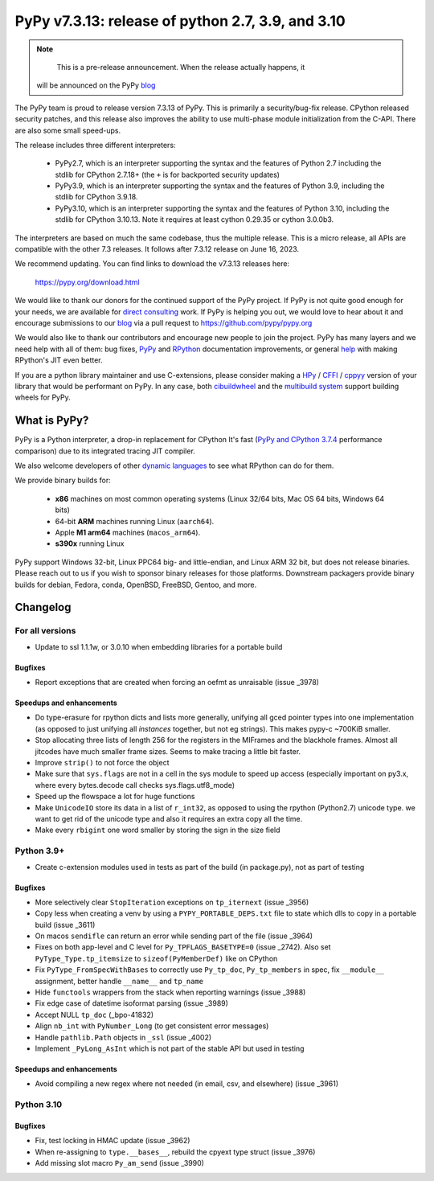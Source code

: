 ==================================================
PyPy v7.3.13: release of python 2.7, 3.9, and 3.10
==================================================

.. note::
     This is a pre-release announcement. When the release actually happens, it
  will be announced on the PyPy blog_


The PyPy team is proud to release version 7.3.13 of PyPy.
This is primarily a security/bug-fix release. CPython released security
patches, and this release also improves the ability to use multi-phase module
initialization from the C-API. There are also some small speed-ups.

The release includes three different interpreters:

  - PyPy2.7, which is an interpreter supporting the syntax and the features of
    Python 2.7 including the stdlib for CPython 2.7.18+ (the ``+`` is for
    backported security updates)

  - PyPy3.9, which is an interpreter supporting the syntax and the features of
    Python 3.9, including the stdlib for CPython 3.9.18.

  - PyPy3.10, which is an interpreter supporting the syntax and the features of
    Python 3.10, including the stdlib for CPython 3.10.13. Note it requires at
    least cython 0.29.35 or cython 3.0.0b3.

The interpreters are based on much the same codebase, thus the multiple
release. This is a micro release, all APIs are compatible with the other 7.3
releases. It follows after 7.3.12 release on June 16, 2023.

We recommend updating. You can find links to download the v7.3.13 releases here:

    https://pypy.org/download.html

We would like to thank our donors for the continued support of the PyPy
project. If PyPy is not quite good enough for your needs, we are available for
`direct consulting`_ work. If PyPy is helping you out, we would love to hear about
it and encourage submissions to our blog_ via a pull request
to https://github.com/pypy/pypy.org

We would also like to thank our contributors and encourage new people to join
the project. PyPy has many layers and we need help with all of them: bug fixes,
`PyPy`_ and `RPython`_ documentation improvements, or general `help`_ with making
RPython's JIT even better.

If you are a python library maintainer and use C-extensions, please consider
making a HPy_ / CFFI_ / cppyy_ version of your library that would be performant
on PyPy. In any case, both `cibuildwheel`_ and the `multibuild system`_ support
building wheels for PyPy.

.. _`PyPy`: index.html
.. _`RPython`: https://rpython.readthedocs.org
.. _`help`: project-ideas.html
.. _CFFI: https://cffi.readthedocs.io
.. _cppyy: https://cppyy.readthedocs.io
.. _`multibuild system`: https://github.com/matthew-brett/multibuild
.. _`cibuildwheel`: https://github.com/joerick/cibuildwheel
.. _blog: https://pypy.org/blog
.. _HPy: https://hpyproject.org/
.. _was sponsored: https://www.pypy.org/posts/2022/07/m1-support-for-pypy.html
.. _direct consulting: https://www.pypy.org/pypy-sponsors.html
.. _has built: https://www.pypy.org/posts/2022/11/pypy-and-conda-forge.html

What is PyPy?
=============

PyPy is a Python interpreter, a drop-in replacement for CPython
It's fast (`PyPy and CPython 3.7.4`_ performance
comparison) due to its integrated tracing JIT compiler.

We also welcome developers of other `dynamic languages`_ to see what RPython
can do for them.

We provide binary builds for:

  * **x86** machines on most common operating systems
    (Linux 32/64 bits, Mac OS 64 bits, Windows 64 bits)

  * 64-bit **ARM** machines running Linux (``aarch64``).

  * Apple **M1 arm64** machines (``macos_arm64``).

  * **s390x** running Linux

PyPy support Windows 32-bit, Linux PPC64 big- and little-endian, and Linux ARM
32 bit, but does not release binaries. Please reach out to us if you wish to
sponsor binary releases for those platforms. Downstream packagers provide
binary builds for debian, Fedora, conda, OpenBSD, FreeBSD, Gentoo, and more.

.. _`PyPy and CPython 3.7.4`: https://speed.pypy.org
.. _`dynamic languages`: https://rpython.readthedocs.io/en/latest/examples.html

Changelog
=========

For all versions
----------------
- Update to ssl 1.1.1w, or 3.0.10 when embedding libraries for a portable build

Bugfixes
~~~~~~~~
- Report exceptions that are created when forcing an oefmt as unraisable (issue
  _3978)

Speedups and enhancements
~~~~~~~~~~~~~~~~~~~~~~~~~
- Do type-erasure for rpython dicts and lists more generally, unifying all gced
  pointer types into one implementation (as opposed to just unifying all
  *instances* together, but not eg strings). This makes pypy-c ~700KiB smaller.
- Stop allocating three lists of length 256 for the registers in the MIFrames
  and the blackhole frames. Almost all jitcodes have much smaller frame sizes.
  Seems to make tracing a little bit faster.
- Improve ``strip()`` to not force the object
- Make sure that ``sys.flags`` are not in a cell in the sys module to speed up
  access (especially important on py3.x, where every bytes.decode call checks
  sys.flags.utf8_mode)
- Speed up the flowspace a lot for huge functions
- Make ``UnicodeIO`` store its data in a list of ``r_int32``, as opposed to
  using the rpython (Python2.7) unicode type. we want to get rid of the unicode
  type and also it requires an extra copy all the time.
- Make every ``rbigint`` one word smaller by storing the sign in the size field

Python 3.9+
-----------
- Create c-extension modules used in tests as part of the build (in
  package.py), not as part of testing

Bugfixes
~~~~~~~~
- More selectively clear ``StopIteration`` exceptions on ``tp_iternext`` (issue
  _3956)
- Copy less when creating a venv by using a ``PYPY_PORTABLE_DEPS.txt`` file to
  state which dlls to copy in a portable build (issue _3611)
- On macos ``sendifle`` can return an error while sending part of the file
  (issue _3964)
- Fixes on both app-level and C level for ``Py_TPFLAGS_BASETYPE=0`` (issue
  _2742). Also set ``PyType_Type.tp_itemsize`` to ``sizeof(PyMemberDef)`` like
  on CPython
- Fix ``PyType_FromSpecWithBases`` to correctly use ``Py_tp_doc``,
  ``Py_tp_members`` in spec, fix ``__module__`` assignment, better handle
  ``__name__`` and ``tp_name``
- Hide ``functools`` wrappers from the stack when reporting warnings (issue
  _3988)
- Fix edge case of datetime isoformat parsing (issue _3989)
- Accept NULL ``tp_doc`` (_bpo-41832)
- Align ``nb_int`` with ``PyNumber_Long`` (to get consistent error messages)
- Handle ``pathlib.Path`` objects in ``_ssl`` (issue _4002)
- Implement ``_PyLong_AsInt`` which is not part of the stable API but used in
  testing

Speedups and enhancements
~~~~~~~~~~~~~~~~~~~~~~~~~
- Avoid compiling a new regex where not needed (in email, csv,  and
  elsewhere) (issue _3961)

Python 3.10
-----------

Bugfixes
~~~~~~~~
- Fix, test locking in HMAC update (issue _3962)
- When re-assigning to ``type.__bases__``, rebuild the cpyext type struct
  (issue _3976)
- Add missing slot macro ``Py_am_send`` (issue _3990)

.. _bpo-41832: https://bugs.python.org/issue41832
.. _GH-100242: https://github.com/python/cpython/issues/100242
.. _2742: https://foss.heptapod.net/pypy/pypy/-/issues/2742
.. _3611: https://foss.heptapod.net/pypy/pypy/-/issues/3611
.. _3956: https://foss.heptapod.net/pypy/pypy/-/issues/3956
.. _3961: https://foss.heptapod.net/pypy/pypy/-/issues/3961
.. _3962: https://foss.heptapod.net/pypy/pypy/-/issues/3962
.. _3964: https://foss.heptapod.net/pypy/pypy/-/issues/3964
.. _3976: https://foss.heptapod.net/pypy/pypy/-/issues/3976
.. _3978: https://foss.heptapod.net/pypy/pypy/-/issues/3978
.. _3988: https://foss.heptapod.net/pypy/pypy/-/issues/3988
.. _3989: https://foss.heptapod.net/pypy/pypy/-/issues/3989
.. _3990: https://foss.heptapod.net/pypy/pypy/-/issues/3990
.. _4002: https://foss.heptapod.net/pypy/pypy/-/issues/4002

